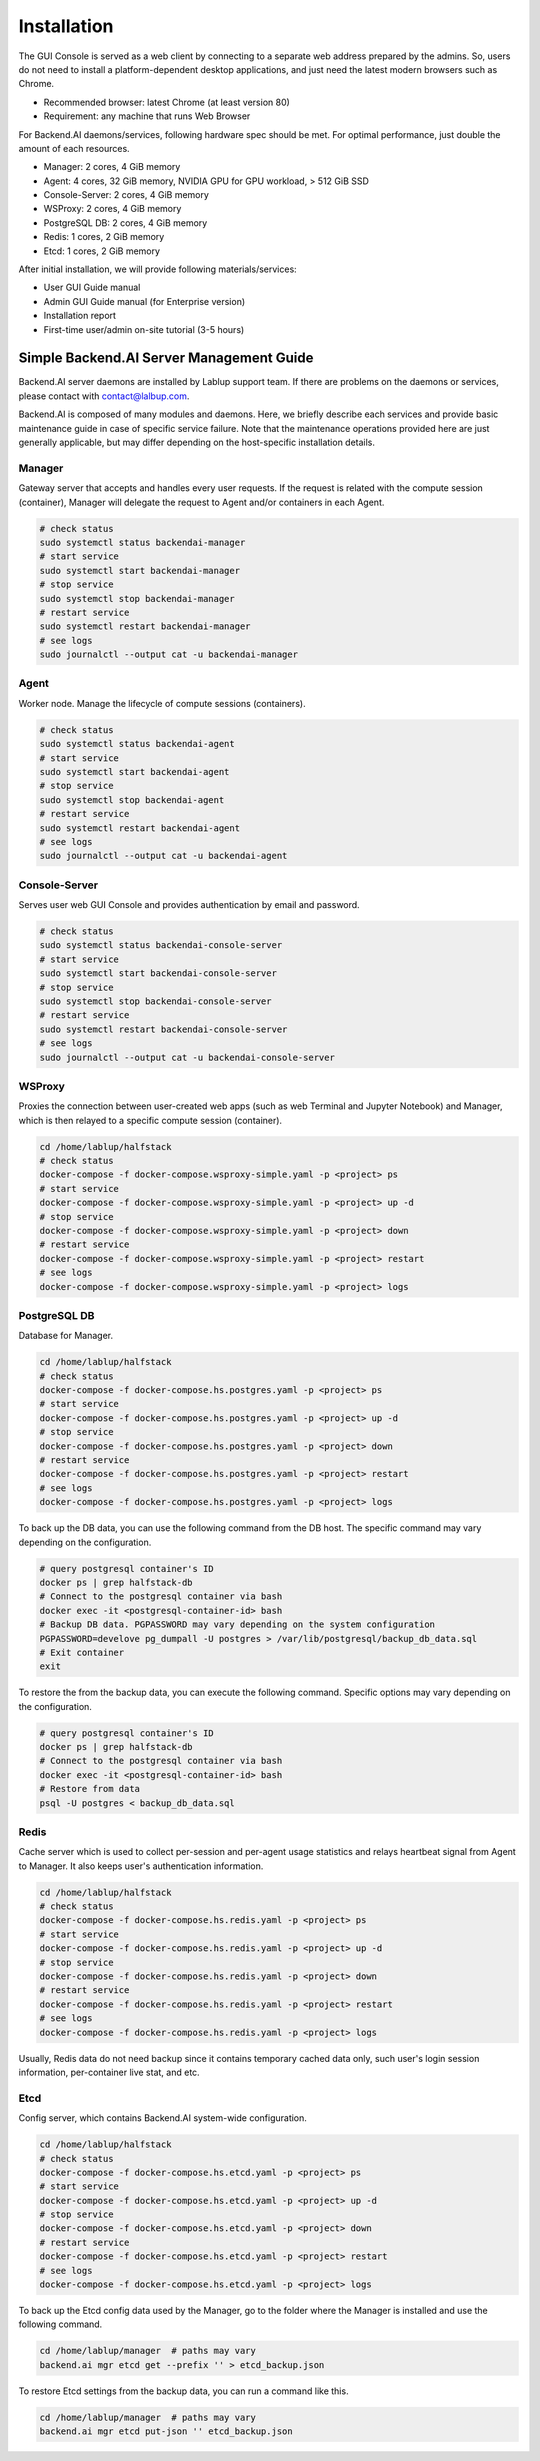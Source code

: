 ============
Installation
============

The GUI Console is served as a web client by connecting to a separate web
address prepared by the admins. So, users do not need to install a
platform-dependent desktop applications, and just need the latest modern
browsers such as Chrome.

* Recommended browser: latest Chrome (at least version 80)
* Requirement: any machine that runs Web Browser

For Backend.AI daemons/services, following hardware spec should be met. For
optimal performance, just double the amount of each resources.

* Manager: 2 cores, 4 GiB memory
* Agent: 4 cores, 32 GiB memory, NVIDIA GPU for GPU workload, > 512 GiB SSD
* Console-Server: 2 cores, 4 GiB memory
* WSProxy: 2 cores, 4 GiB memory
* PostgreSQL DB: 2 cores, 4 GiB memory
* Redis: 1 cores, 2 GiB memory
* Etcd: 1 cores, 2 GiB memory

After initial installation, we will provide following materials/services:

* User GUI Guide manual
* Admin GUI Guide manual (for Enterprise version)
* Installation report
* First-time user/admin on-site tutorial (3-5 hours)


Simple Backend.AI Server Management Guide
-----------------------------------------

Backend.AI server daemons are installed by Lablup support team. If there are
problems on the daemons or services, please contact with contact@lalbup.com.

Backend.AI is composed of many modules and daemons. Here, we briefly describe
each services and provide basic maintenance guide in case of specific service
failure. Note that the maintenance operations provided here are just generally
applicable, but may differ depending on the host-specific installation details.

Manager
^^^^^^^

Gateway server that accepts and handles every user requests. If the request is
related with the compute session (container), Manager will delegate the request
to Agent and/or containers in each Agent.

.. code-block:: shell

   # check status
   sudo systemctl status backendai-manager
   # start service
   sudo systemctl start backendai-manager
   # stop service
   sudo systemctl stop backendai-manager
   # restart service
   sudo systemctl restart backendai-manager
   # see logs
   sudo journalctl --output cat -u backendai-manager

Agent
^^^^^

Worker node. Manage the lifecycle of compute sessions (containers).

.. code-block:: shell

   # check status
   sudo systemctl status backendai-agent
   # start service
   sudo systemctl start backendai-agent
   # stop service
   sudo systemctl stop backendai-agent
   # restart service
   sudo systemctl restart backendai-agent
   # see logs
   sudo journalctl --output cat -u backendai-agent

Console-Server
^^^^^^^^^^^^^^

Serves user web GUI Console and provides authentication by email and password.

.. code-block:: shell

   # check status
   sudo systemctl status backendai-console-server
   # start service
   sudo systemctl start backendai-console-server
   # stop service
   sudo systemctl stop backendai-console-server
   # restart service
   sudo systemctl restart backendai-console-server
   # see logs
   sudo journalctl --output cat -u backendai-console-server

WSProxy
^^^^^^^

Proxies the connection between user-created web apps (such as web Terminal and
Jupyter Notebook) and Manager, which is then relayed to a specific compute
session (container).

.. code-block:: shell

   cd /home/lablup/halfstack
   # check status
   docker-compose -f docker-compose.wsproxy-simple.yaml -p <project> ps
   # start service
   docker-compose -f docker-compose.wsproxy-simple.yaml -p <project> up -d
   # stop service
   docker-compose -f docker-compose.wsproxy-simple.yaml -p <project> down
   # restart service
   docker-compose -f docker-compose.wsproxy-simple.yaml -p <project> restart
   # see logs
   docker-compose -f docker-compose.wsproxy-simple.yaml -p <project> logs

PostgreSQL DB
^^^^^^^^^^^^^

Database for Manager.

.. code-block:: shell

   cd /home/lablup/halfstack
   # check status
   docker-compose -f docker-compose.hs.postgres.yaml -p <project> ps
   # start service
   docker-compose -f docker-compose.hs.postgres.yaml -p <project> up -d
   # stop service
   docker-compose -f docker-compose.hs.postgres.yaml -p <project> down
   # restart service
   docker-compose -f docker-compose.hs.postgres.yaml -p <project> restart
   # see logs
   docker-compose -f docker-compose.hs.postgres.yaml -p <project> logs

To back up the DB data, you can use the following command from the DB host. The
specific command may vary depending on the configuration.

.. code-block:: shell

   # query postgresql container's ID
   docker ps | grep halfstack-db
   # Connect to the postgresql container via bash
   docker exec -it <postgresql-container-id> bash
   # Backup DB data. PGPASSWORD may vary depending on the system configuration
   PGPASSWORD=develove pg_dumpall -U postgres > /var/lib/postgresql/backup_db_data.sql
   # Exit container
   exit

To restore the from the backup data, you can execute the following command.
Specific options may vary depending on the configuration.

.. code-block:: shell

   # query postgresql container's ID
   docker ps | grep halfstack-db
   # Connect to the postgresql container via bash
   docker exec -it <postgresql-container-id> bash
   # Restore from data
   psql -U postgres < backup_db_data.sql

Redis
^^^^^

Cache server which is used to collect per-session and per-agent usage
statistics and relays heartbeat signal from Agent to Manager. It also keeps
user's authentication information.

.. code-block:: shell

   cd /home/lablup/halfstack
   # check status
   docker-compose -f docker-compose.hs.redis.yaml -p <project> ps
   # start service
   docker-compose -f docker-compose.hs.redis.yaml -p <project> up -d
   # stop service
   docker-compose -f docker-compose.hs.redis.yaml -p <project> down
   # restart service
   docker-compose -f docker-compose.hs.redis.yaml -p <project> restart
   # see logs
   docker-compose -f docker-compose.hs.redis.yaml -p <project> logs

Usually, Redis data do not need backup since it contains temporary cached data
only, such user's login session information, per-container live stat, and etc.

Etcd
^^^^^

Config server, which contains Backend.AI system-wide configuration.

.. code-block:: shell

   cd /home/lablup/halfstack
   # check status
   docker-compose -f docker-compose.hs.etcd.yaml -p <project> ps
   # start service
   docker-compose -f docker-compose.hs.etcd.yaml -p <project> up -d
   # stop service
   docker-compose -f docker-compose.hs.etcd.yaml -p <project> down
   # restart service
   docker-compose -f docker-compose.hs.etcd.yaml -p <project> restart
   # see logs
   docker-compose -f docker-compose.hs.etcd.yaml -p <project> logs

To back up the Etcd config data used by the Manager, go to the folder where the
Manager is installed and use the following command.

.. code-block:: shell

   cd /home/lablup/manager  # paths may vary
   backend.ai mgr etcd get --prefix '' > etcd_backup.json

To restore Etcd settings from the backup data, you can run a command like this.

.. code-block:: shell

   cd /home/lablup/manager  # paths may vary
   backend.ai mgr etcd put-json '' etcd_backup.json
